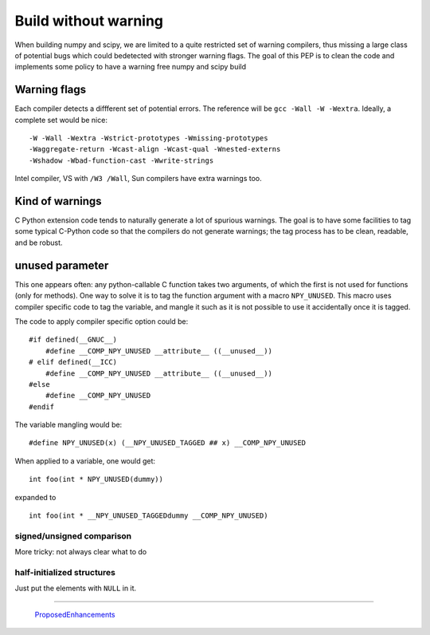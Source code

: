 Build without warning
=====================

When building numpy and scipy, we are limited to a quite restricted set of
warning compilers, thus missing a large class of potential bugs which could
bedetected with stronger warning flags. The goal of this PEP is to clean the
code and implements some policy to have a warning free numpy and scipy build


Warning flags
+++++++++++++

Each compiler detects a diffferent set of potential errors. The reference
will be ``gcc -Wall -W -Wextra``. Ideally, a complete set would be nice: ::

    -W -Wall -Wextra -Wstrict-prototypes -Wmissing-prototypes
    -Waggregate-return -Wcast-align -Wcast-qual -Wnested-externs
    -Wshadow -Wbad-function-cast -Wwrite-strings

Intel compiler, VS with ``/W3 /Wall``, Sun compilers have extra warnings too.


Kind of warnings
++++++++++++++++
C Python extension code tends to naturally generate a lot of spurious
warnings. The goal is to have some facilities to tag some typical C-Python
code so that the compilers do not generate warnings; the tag process has to
be clean, readable, and be robust.

unused parameter
++++++++++++++++
This one appears often: any python-callable C function takes two arguments, of
which the first is not used for functions (only for methods). One way to solve
it is to tag the function argument with a macro ``NPY_UNUSED``. This macro
uses compiler specific code to tag the variable, and mangle it such as it is
not possible to use it accidentally once it is tagged.

The code to apply compiler specific option could be: ::

    #if defined(__GNUC__)
        #define __COMP_NPY_UNUSED __attribute__ ((__unused__))
    # elif defined(__ICC)
        #define __COMP_NPY_UNUSED __attribute__ ((__unused__))
    #else
        #define __COMP_NPY_UNUSED
    #endif

The variable mangling would be: ::

    #define NPY_UNUSED(x) (__NPY_UNUSED_TAGGED ## x) __COMP_NPY_UNUSED


When applied to a variable, one would get: ::

    int foo(int * NPY_UNUSED(dummy))

expanded to ::

    int foo(int * __NPY_UNUSED_TAGGEDdummy __COMP_NPY_UNUSED)

signed/unsigned comparison
--------------------------
More tricky: not always clear what to do


half-initialized structures
---------------------------
Just put the elements with ``NULL`` in it.


-------------------------

 ProposedEnhancements_

.. ############################################################################

.. _ProposedEnhancements: ../ProposedEnhancements

